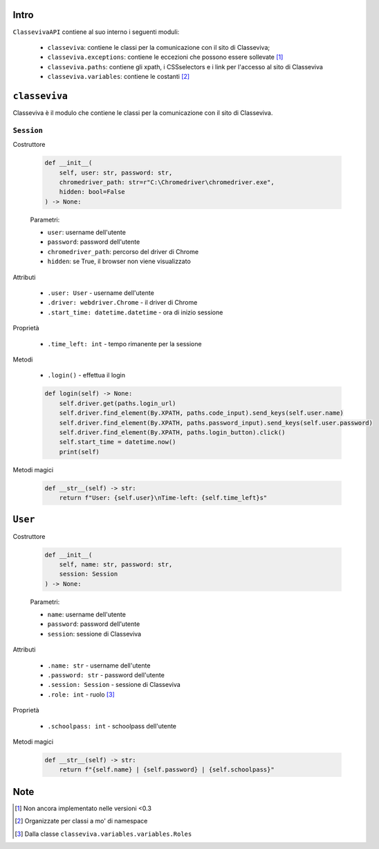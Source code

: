 Intro
===========================

``ClassevivaAPI`` contiene al suo interno i seguenti moduli:

    - ``classeviva``: contiene le classi per la comunicazione con il sito di Classeviva;
    - ``classeviva.exceptions``: contiene le eccezioni che possono essere sollevate [1]_
    - ``classeviva.paths``: contiene gli xpath, i CSSselectors e i link per l'accesso al sito di Classeviva
    - ``classeviva.variables``: contiene le costanti [2]_


``classeviva``
===========================
Classeviva è il modulo che contiene le classi per la comunicazione con il sito di Classeviva.


``Session``
---------------------------

Costruttore

    .. code-block:: python

        def __init__(
            self, user: str, password: str, 
            chromedriver_path: str=r"C:\Chromedriver\chromedriver.exe", 
            hidden: bool=False
        ) -> None:

    Parametri:

    - ``user``: username dell'utente
    - ``password``: password dell'utente
    - ``chromedriver_path``: percorso del driver di Chrome
    - ``hidden``: se True, il browser non viene visualizzato


Attributi
    
    - ``.user: User`` - username dell'utente
    - ``.driver: webdriver.Chrome`` -  il driver di Chrome
    - ``.start_time: datetime.datetime`` - ora di inizio sessione

Proprietà

    - ``.time_left: int`` - tempo rimanente per la sessione

Metodi

    - ``.login()`` - effettua il login

    .. code-block:: python

        def login(self) -> None:
            self.driver.get(paths.login_url)
            self.driver.find_element(By.XPATH, paths.code_input).send_keys(self.user.name)
            self.driver.find_element(By.XPATH, paths.password_input).send_keys(self.user.password)
            self.driver.find_element(By.XPATH, paths.login_button).click()
            self.start_time = datetime.now()
            print(self)

Metodi magici

    .. code-block:: python

        def __str__(self) -> str:
            return f"User: {self.user}\nTime-left: {self.time_left}s"

``User``
===========================

Costruttore

    .. code-block:: python

        def __init__(
            self, name: str, password: str, 
            session: Session
        ) -> None:
    
    Parametri:

    - ``name``: username dell'utente
    - ``password``: password dell'utente
    - ``session``: sessione di Classeviva

Attributi

    - ``.name: str`` - username dell'utente
    - ``.password: str`` - password dell'utente
    - ``.session: Session`` - sessione di Classeviva
    - ``.role: int`` - ruolo [3]_

Proprietà

    - ``.schoolpass: int`` - schoolpass dell'utente

Metodi magici

    .. code-block:: python

        def __str__(self) -> str:
            return f"{self.name} | {self.password} | {self.schoolpass}"

Note
===========================

.. [1] Non ancora implementato nelle versioni <0.3
.. [2] Organizzate per classi a mo' di namespace
.. [3] Dalla classe ``classeviva.variables.variables.Roles``
